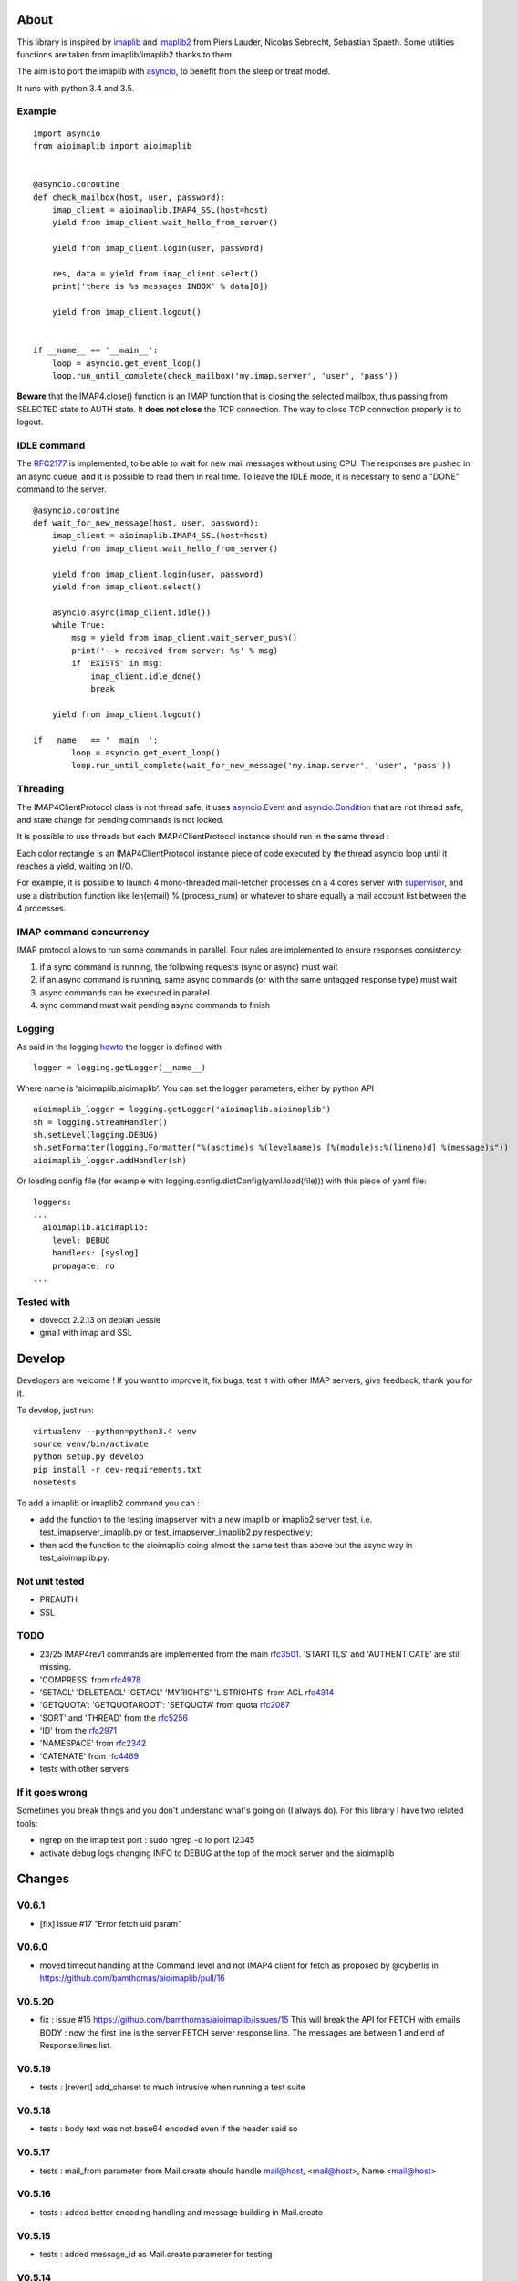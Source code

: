 About
=====
.. _imaplib2: https://sourceforge.net/projects/imaplib2/
.. _imaplib: https://docs.python.org/3/library/imaplib.html
.. _asyncio: https://docs.python.org/3/library/asyncio.html

.. image:: https://travis-ci.org/bamthomas/aioimaplib.png?branch=master
   :alt: Build status
   :target: https://travis-ci.org/bamthomas/aioimaplib

.. image:: https://coveralls.io/repos/github/bamthomas/aioimaplib/badge.svg
   :target: https://coveralls.io/github/bamthomas/aioimaplib

This library is inspired by imaplib_ and imaplib2_ from Piers Lauder, Nicolas Sebrecht, Sebastian Spaeth. Some utilities functions are taken from imaplib/imaplib2 thanks to them.

The aim is to port the imaplib with asyncio_, to benefit from the sleep or treat model.

It runs with python 3.4 and 3.5.

Example
-------

::

    import asyncio
    from aioimaplib import aioimaplib


    @asyncio.coroutine
    def check_mailbox(host, user, password):
        imap_client = aioimaplib.IMAP4_SSL(host=host)
        yield from imap_client.wait_hello_from_server()

        yield from imap_client.login(user, password)

        res, data = yield from imap_client.select()
        print('there is %s messages INBOX' % data[0])

        yield from imap_client.logout()


    if __name__ == '__main__':
        loop = asyncio.get_event_loop()
        loop.run_until_complete(check_mailbox('my.imap.server', 'user', 'pass'))

**Beware** that the IMAP4.close() function is an IMAP function that is closing the selected mailbox, thus passing from SELECTED state to AUTH state. It **does not close** the TCP connection.
The way to close TCP connection properly is to logout.

IDLE command
------------
.. _RFC2177: https://tools.ietf.org/html/rfc2177

The RFC2177_ is implemented, to be able to wait for new mail messages without using CPU. The responses are pushed in an async queue, and it is possible to read them in real time. To leave the IDLE mode, it is necessary to send a "DONE" command to the server.

::

    @asyncio.coroutine
    def wait_for_new_message(host, user, password):
        imap_client = aioimaplib.IMAP4_SSL(host=host)
        yield from imap_client.wait_hello_from_server()

        yield from imap_client.login(user, password)
        yield from imap_client.select()

        asyncio.async(imap_client.idle())
        while True:
            msg = yield from imap_client.wait_server_push()
            print('--> received from server: %s' % msg)
            if 'EXISTS' in msg:
                imap_client.idle_done()
                break

        yield from imap_client.logout()

    if __name__ == '__main__':
            loop = asyncio.get_event_loop()
            loop.run_until_complete(wait_for_new_message('my.imap.server', 'user', 'pass'))


Threading
---------
.. _asyncio.Event: https://docs.python.org/3.4/library/asyncio-sync.html#event
.. _asyncio.Condition: https://docs.python.org/3.4/library/asyncio-sync.html#condition
.. _supervisor: http://supervisord.org/

The IMAP4ClientProtocol class is not thread safe, it uses asyncio.Event_ and asyncio.Condition_ that are not thread safe, and state change for pending commands is not locked.

It is possible to use threads but each IMAP4ClientProtocol instance should run in the same thread :

.. image:: images/thread_imap_protocol.png

Each color rectangle is an IMAP4ClientProtocol instance piece of code executed by the thread asyncio loop until it reaches a yield, waiting on I/O.

For example, it is possible to launch 4 mono-threaded mail-fetcher processes on a 4 cores server with supervisor_, and use a distribution function like len(email) % (process_num) or whatever to share equally a mail account list between the 4 processes.

IMAP command concurrency
------------------------

IMAP protocol allows to run some commands in parallel. Four rules are implemented to ensure responses consistency:

1. if a sync command is running, the following requests (sync or async) must wait
2. if an async command is running, same async commands (or with the same untagged response type) must wait
3. async commands can be executed in parallel
4. sync command must wait pending async commands to finish

Logging
-------
.. _howto: https://docs.python.org/3.4/howto/logging.html#configuring-logging-for-a-library

As said in the logging howto_ the logger is defined with ::

    logger = logging.getLogger(__name__)


Where name is 'aioimaplib.aioimaplib'. You can set the logger parameters, either by python API ::


    aioimaplib_logger = logging.getLogger('aioimaplib.aioimaplib')
    sh = logging.StreamHandler()
    sh.setLevel(logging.DEBUG)
    sh.setFormatter(logging.Formatter("%(asctime)s %(levelname)s [%(module)s:%(lineno)d] %(message)s"))
    aioimaplib_logger.addHandler(sh)

Or loading config file (for example with logging.config.dictConfig(yaml.load(file))) with this piece of yaml file::


    loggers:
    ...
      aioimaplib.aioimaplib:
        level: DEBUG
        handlers: [syslog]
        propagate: no
    ...

Tested with
-----------

- dovecot 2.2.13 on debian Jessie
- gmail with imap and SSL

Develop
=======

Developers are welcome ! If you want to improve it, fix bugs, test it with other IMAP servers, give feedback, thank you for it.

To develop, just run::

    virtualenv --python=python3.4 venv
    source venv/bin/activate
    python setup.py develop
    pip install -r dev-requirements.txt
    nosetests

To add a imaplib or imaplib2 command you can :

- add the function to the testing imapserver with a new imaplib or imaplib2 server test, i.e. test_imapserver_imaplib.py or test_imapserver_imaplib2.py respectively;
- then add the function to the aioimaplib doing almost the same test than above but the async way in test_aioimaplib.py.

Not unit tested
---------------
- PREAUTH
- SSL

TODO
----
.. _rfc3501: https://tools.ietf.org/html/rfc3501
.. _rfc4978: https://tools.ietf.org/html/rfc4978
.. _rfc4314: https://tools.ietf.org/html/rfc4314
.. _rfc2087: https://tools.ietf.org/html/rfc2087
.. _rfc5256: https://tools.ietf.org/html/rfc5256
.. _rfc2971: https://tools.ietf.org/html/rfc2971
.. _rfc2342: https://tools.ietf.org/html/rfc2342
.. _rfc4469: https://tools.ietf.org/html/rfc4469

- 23/25 IMAP4rev1 commands are implemented from the main rfc3501_. 'STARTTLS' and 'AUTHENTICATE' are still missing.
- 'COMPRESS' from rfc4978_
- 'SETACL' 'DELETEACL' 'GETACL' 'MYRIGHTS' 'LISTRIGHTS' from ACL rfc4314_
- 'GETQUOTA': 'GETQUOTAROOT': 'SETQUOTA' from quota rfc2087_
- 'SORT' and 'THREAD' from the rfc5256_
- 'ID' from the rfc2971_
- 'NAMESPACE' from rfc2342_
- 'CATENATE' from rfc4469_
- tests with other servers

If it goes wrong
----------------
Sometimes you break things and you don't understand what's going on (I always do). For this library I have two related tools:

- ngrep on the imap test port : sudo ngrep -d lo port 12345
- activate debug logs changing INFO to DEBUG at the top of the mock server and the aioimaplib


Changes
=======

V0.6.1
------
- [fix] issue #17 "Error fetch uid param"

V0.6.0
------
- moved timeout handling at the Command level and not IMAP4 client for fetch as proposed by @cyberlis in https://github.com/bamthomas/aioimaplib/pull/16

V0.5.20
-------
- fix : issue #15 https://github.com/bamthomas/aioimaplib/issues/15 This will break the API for FETCH with emails BODY : now the first line is the server FETCH server response line. The messages are between 1 and end of Response.lines list.

V0.5.19
-------
- tests : [revert] add_charset to much intrusive when running a test suite 

V0.5.18
-------
- tests : body text was not base64 encoded even if the header said so

V0.5.17
-------
- tests : mail_from parameter from Mail.create should handle mail@host, <mail@host>, Name <mail@host>

V0.5.16
-------
- tests : added better encoding handling and message building in Mail.create 

V0.5.15
-------
- tests : added message_id as Mail.create parameter for testing 

V0.5.14
-------
- tests : extract Mail.create_binary for convenience

V0.5.13
-------
- fix : trailing whitespace bug causing "BAD Could not parse command" using gmail/IDLE
- fix : stop adding a space for the prefix 'UID ' -> 'UID'

V0.5.12
-------
- fix : issue #12 Not properly buffering newlines for incomplete lines
- fix : imapserver with status of an inexistant mailbox
- fix : remove offset problem with strip() modifying length of read data
- fix : remove 'unknown data received' logs if line is empty

V0.5.11
-------
- remove hard coded logging config
- doc : added logging settings

V0.5.10
-------
- added rfc5032 'within' function to server and tests for aiolib (it is only YOUNGER/OLDER arguments)

V0.5.9
------
-  pushing continuation in the queue when idled

V0.5.8
------
- added a stop waiting server push function to interupt yield from queue.get

V0.5.7
------
- server send still here every IDLE_STILL_HERE_PERIOD_SECONDS to client when idle
- fix when server was lauched with main, loop is already running

V0.5.6
------
- fix doc
- fix imapserver main (needs a asyncio.loop.run_forever())

V0.5.5
------
- fix issues with coroutines in uid command
- documentation
- remove PARTIAL, PROXYAUTH, SETANNOTATION and GETANNOTATION commands

V0.5.4
------
- refactor: treating response as we read the imap server responses for a better reading
- doc
- removing tests from package
- publish on pypi
- added coverall

V0.5.3
------
- fix aioimaplib bug when receiving chunked fetch data
- do not abort when receiving unsollicited data from server

V0.5.2
------
- build CI environment
- license GPL v3.0

V0.5.1
------
- added APPEND command
- fix usernames can have '@' for mockimapserver
- server can handle SEARCH with CHARSET opt parameter (but ignores it)

V0.5
----
- added 11 new imap commands
- added imap command synchronizing
- refactor
- documentation

V0.1
----
- init project with mockimapserver
- project files
- 11 imap commands


